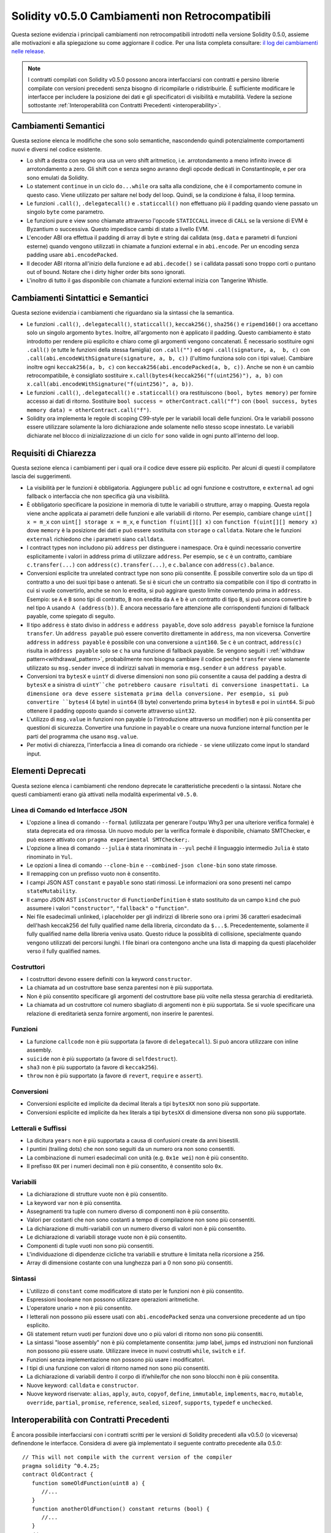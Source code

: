************************************************
Solidity v0.5.0 Cambiamenti non Retrocompatibili
************************************************

Questa sezione evidenzia i principali cambiamenti non retrocompatibili introdotti
nella versione Solidity 0.5.0, assieme alle motivazioni e alla spiegazione su come 
aggiornare il codice. Per una lista completa consultare:
`il log dei cambiamenti nelle release <https://github.com/ethereum/solidity/releases/tag/v0.5.0>`_.

.. note::
   I contratti compilati con Solidity v0.5.0 possono ancora interfacciarsi con 
   contratti e persino librerie compilate con versioni precedenti senza bisogno di ricompilarle 
   o ridistribuirle. È sufficiente modificare le interfacce per includere la posizione 
   dei dati e gli specificatori di visibilità e mutabilità. Vedere la sezione sottostante
   :ref:`Interoperabilità con Contratti Precedenti <interoperability>`.

Cambiamenti Semantici
=====================


Questa sezione elenca le modifiche che sono solo semantiche, nascondendo quindi potenzialmente 
comportamenti nuovi e diversi nel codice esistente.

* Lo shift a destra con segno ora usa un vero shift aritmetico, i.e. arrotondamento 
  a meno infinito invece di arrotondamento a zero. Gli shift con e senza segno 
  avranno degli opcode dedicati in Constantinople, e per ora sono emulati da Solidity.

* Lo statement ``continue`` in un ciclo ``do...while`` ora salta alla condizione,
  che è il comportamento comune in questo caso. Viene utilizzato per saltare nel
  body del loop. Quindi, se la condizione è falsa, il loop termina.

* Le funzioni ``.call()``, ``.delegatecall()`` e ``.staticcall()`` non effettuano 
  più il padding quando viene passato un singolo ``byte`` come parametro.

* Le funzioni pure e view sono chiamate attraverso l'opcode ``STATICCALL``
  invece di ``CALL`` se la versione di EVM è Byzantium o successiva. Questo impedisce
  cambi di stato a livello EVM.

* L'encoder ABI ora effettua il padding di array di byte e string dai calldata
  (``msg.data`` e parametri di funzioni esterne) quando vengono utilizzati in 
  chiamate a funzioni external e in ``abi.encode``. Per un encoding senza padding usare
  ``abi.encodePacked``.

* Il decoder ABI ritorna all'inizio della funzione e ad
  ``abi.decode()`` se i calldata passati sono troppo corti o puntano out of bound.
  Notare che i dirty higher order bits sono ignorati.

* L'inoltro di tutto il gas disponibile con chiamate a funzioni external
  inizia con Tangerine Whistle.

Cambiamenti Sintattici e Semantici
==================================

Questa sezione evidenzia i cambiamenti che riguardano sia la sintassi che la 
semantica.

* Le funzioni ``.call()``, ``.delegatecall()``, ``staticcall()``,
  ``keccak256()``, ``sha256()`` e ``ripemd160()`` ora accettano solo un singolo argomento 
  ``bytes``. Inoltre, all'argomento non è applicato il padding. Questo cambiamento è
  stato introdotto per rendere più esplicito e chiaro come gli argomenti vengono concatenati. 
  È necessario sostituire ogni ``.call()`` (e tutte le funzioni della stessa famiglia) con ``.call("")`` 
  ed ogni ``.call(signature, a,  b, c)`` con ``.call(abi.encodeWithSignature(signature, a, b, c))`` 
  (l'ultimo funziona solo con i tipi value). Cambiare inoltre ogni ``keccak256(a, b, c)`` 
  con ``keccak256(abi.encodePacked(a, b, c))``. Anche se non è un cambio retrocompatibile, 
  è consigliato sostituire ``x.call(bytes4(keccak256("f(uint256)"), a, b)`` con
  ``x.call(abi.encodeWithSignature("f(uint256)", a, b))``.

* Le funzioni ``.call()``, ``.delegatecall()`` e ``.staticcall()`` ora restituiscono 
  ``(bool, bytes memory)`` per fornire accesso ai dati di ritorno. Sostituire 
  ``bool success = otherContract.call("f")`` con ``(bool success, bytes memory
  data) = otherContract.call("f")``.

* Solidity ora implementa le regole di scoping C99-style per le variabili locali delle
  funzioni. Ora le variabili possono essere utilizzare solamente la loro
  dichiarazione ande solamente nello stesso scope innestato. Le variabili dichiarate nel
  blocco di inizializzazione di un ciclo ``for`` sono valide in ogni punto all'interno del loop.

Requisiti di Chiarezza
======================

Questa sezione elenca i cambiamenti per i quali ora il codice deve essere
più esplicito. Per alcuni di questi il compilatore lascia dei suggerimenti.

* La visibilità per le funzioni è obbligatoria. Aggiungere ``public`` ad ogni funzione
  e costruttore, e ``external`` ad ogni fallback o interfaccia che non specifica già 
  una visibilità.

* È obbligatorio specificare la posizione in memoria di tutte le variabili o strutture, 
  array o mapping. Questa regola viene anche applicata ai parametri delle funzioni e 
  alle variabili di ritorno. Per esempio, cambiare change ``uint[] x = m_x`` con 
  ``uint[] storage x = m_x``, e ``function f(uint[][] x)`` con 
  ``function f(uint[][] memory x)`` dove ``memory`` è la posizione dei dati e 
  può essere sostituita con ``storage`` o ``calldata``. Notare che le funzioni ``external``
  richiedono che i parametri siano ``calldata``.

* I contract types non includono più ``address`` per distinguere i namespace.  
  Ora è quindi necessario convertire esplicitamente i valori in address prima
  di utilizzare ``address``. Per esempio, se ``c`` è un contratto, cambiare
  ``c.transfer(...)`` con ``address(c).transfer(...)``,
  e ``c.balance`` con ``address(c).balance``. 

* Conversioni esplicite tra unrelated contract type non sono più consentite. 
  È possibile convertire solo da un tipo di contratto a uno dei suoi tipi base o antenati. 
  Se si è sicuri che un contratto sia compatibile con il tipo di contratto in cui 
  si vuole convertirlo, anche se non lo eredita, si può aggirare questo limite 
  convertendo prima in ``address``. Esempio: se ``A`` e ``B`` sono tipi di contratto, 
  ``B`` non eredita da ``A`` e ``b`` è un contratto di tipo ``B``, si può ancora 
  convertire ``b`` nel tipo ``A`` usando ``A (address(b))``.
  È ancora necessario fare attenzione alle corrispondenti funzioni di fallback payable, 
  come spiegato di seguito.

* Il tipo ``address`` è stato diviso in ``address`` e ``address payable``,
  dove solo ``address payable`` fornisce la funzione ``transfer``.
  Un ``address payable`` può essere convertito direttamente in ``address``, ma
  non viceversa. Convertire ``address`` in ``address payable`` è possibile con 
  una conversione a ``uint160``. Se ``c`` è un contract, ``address(c)`` 
  risulta in ``address payable`` solo se ``c`` ha una funzione di fallback payable. 
  Se vengono seguiti i :ref:`withdraw pattern<withdrawal_pattern>`,
  probabilmente non bisogna cambiare il codice peché ``transfer``
  viene solamente utilizzato su ``msg.sender`` invece di indirizzi salvati in 
  memoria e ``msg.sender`` è un ``address payable``.

* Conversioni tra ``bytesX`` e ``uintY`` di diverse dimensioni non sono più consentite
  a causa del padding a destra di ``bytesX`` e a sinistra di ``uintY``che potrebbero
  causare risultati di conversione inaspettati. La dimensione ora deve essere sistemata
  prima della conversione. Per esempio, si può convertire ``bytes4`` (4 byte) in 
  ``uint64`` (8 byte) convertendo prima ``bytes4`` in ``bytes8`` e poi in ``uint64``. 
  Si può ottenere il padding opposto quando si converte attraverso ``uint32``.

* L'utilizzo di ``msg.value`` in funzioni non payable (o l'introduzione attraverso un
  modifier) non è più consentita per questioni di sicurezza. Convertire una funzione in
  ``payable`` o creare una nuova funzione internal function per le parti del programma 
  che usano ``msg.value``.

* Per motivi di chiarezza, l'interfaccia a linea di comando ora richiede ``-`` se viene
  utilizzato come input lo standard input.

Elementi Deprecati
===================

Questa sezione elenca i cambiamenti che rendono deprecate le caratteristiche
precedenti o la sintassi. Notare che questi cambiamenti erano già attivati nella 
modalità experimental ``v0.5.0``.

Linea di Comando ed Interfacce JSON
-----------------------------------

* L'opzione a linea di comando ``--formal`` (utilizzata per generare l'outpu Why3 
  per una ulteriore verifica formale) è stata deprecata ed ora rimossa. Un nuovo modulo
  per la verifica formale è disponibile, chiamato SMTChecker, e può essere attivato 
  con ``pragma experimental SMTChecker;``.

* L'opzione a linea di comando ``--julia`` è stata rinominata in ``--yul`` peché
  il linguaggio intermedio ``Julia`` è stato rinominato in ``Yul``.

* Le opzioni a linea di comando ``--clone-bin`` e ``--combined-json clone-bin``
  sono state rimosse.

* Il remapping con un prefisso vuoto non è consentito.

* I campi JSON AST ``constant`` e ``payable`` sono stati rimossi. Le informazioni
  ora sono presenti nel campo ``stateMutability``.

* Il campo JSON AST ``isConstructor`` di ``FunctionDefinition``
  è stato sostituito da un campo ``kind`` che può assumere i valori
  ``"constructor"``, ``"fallback"`` o ``"function"``.

* Nei file esadecimali unlinked, i placeholder per gli indirizzi di librerie sono ora
  i primi 36 caratteri esadecimali dell'hash keccak256 del fully qualified
  name della libreria, circondato da ``$...$``. Precedentemente, solamente il fully 
  qualified name della libreria veniva usato. Questo riduce la possiblità di
  collisione, specialmente quando vengono utilizzati dei percorsi lunghi.
  I file binari ora contengono anche una lista di mapping da questi placeholder
  verso il fully qualified names.

Costruttori
-----------

* I costruttori devono essere definiti con la keyword ``constructor``.

* La chiamata ad un costruttore base senza parentesi non è più supportata.

* Non è più consentito specificare gli argomenti del costruttore base più volte
  nella stessa gerarchia di ereditarietà.

* La chiamata ad un costruttore col numero sbagliato di argomenti non è più supportata.  
  Se si vuole specificare una relazione di ereditarietà senza fornire argomenti, non
  inserire le parentesi.

Funzioni
--------

* La funzione ``callcode`` non è più supportata (a favore di ``delegatecall``). Si può
  ancora utilizzare con inline assembly.

* ``suicide`` non è più supportato (a favore di ``selfdestruct``).

* ``sha3`` non è più supportato (a favore di ``keccak256``).

* ``throw`` non è più supportato (a favore di ``revert``, ``require`` e ``assert``).

Conversioni
-----------

* Conversioni esplicite ed implicite da decimal literals a tipi ``bytesXX`` non sono più supportate.
  
* Conversioni esplicite ed implicite da hex literals a tipi ``bytesXX`` di dimensione
  diversa non sono più supportate.

Letterali e Suffissi
--------------------

* La dicitura ``years`` non è più supportata a causa di confusioni create da 
  anni bisestili.

* I puntini (trailing dots) che non sono seguiti da un numero ora non sono consentiti.

* La combinazione di numeri esadecimali con unità (e.g. ``0x1e wei``) non è più consentito.

* Il prefisso ``0X`` per i numeri decimali non è più consentito, è consentito solo ``0x``.

Variabili
---------

* La dichiarazione di strutture vuote non è più consentito.

* La keyword ``var`` non è più consentita.

* Assegnamenti tra tuple con numero diverso di componenti non è più consentito.

* Valori per costanti che non sono costanti a tempo di compilazione non sono più consentiti.

* La dichiarazione di multi-variabili con un numero diverso di valori non è più consentito.

* Le dichiarazione di variabili storage vuote non è più consentito.

* Componenti di tuple vuoti non sono più consentiti.

* L'individuazione di dipendenze cicliche tra variabili e strutture è limitata nella ricorsione a 256.

* Array di dimensione costante con una lunghezza pari a 0 non sono più consentiti.

Sintassi
--------

* L'utilizzo di ``constant`` come modificatore di stato per le funzioni non è più consentito.

* Espressioni booleane non possono utilizzare operazioni aritmetiche.

* L'operatore unario ``+`` non è più consentito.

* I letterali non possono più essere usati con ``abi.encodePacked`` senza una conversione precedente
  ad un tipo esplicito.

* Gli statement return vuoti per funzioni dove uno o più valori di ritorno non sono più consentiti.

* La sintassi "loose assembly" non è più completamente consentita: jump label,
  jumps ed instruzioni non funzionali non possono più essere usate. Utilizzare invece in nuovi costrutti
  ``while``, ``switch`` e ``if``.

* Funzioni senza implementazione non possono più usare i modificatori.

* I tipi di una funzione con valori di ritorno named non sono più consentiti.

* La dichiarazione di variabili dentro il corpo di if/while/for che non sono blocchi non è più consentita.
 
* Nuove keyword: ``calldata`` e ``constructor``.

* Nuove keyword riservate: ``alias``, ``apply``, ``auto``, ``copyof``,
  ``define``, ``immutable``, ``implements``, ``macro``, ``mutable``,
  ``override``, ``partial``, ``promise``, ``reference``, ``sealed``,
  ``sizeof``, ``supports``, ``typedef`` e ``unchecked``.

.. _interoperability:

Interoperabilità con Contratti Precedenti
=========================================

È ancora possibile interfacciarsi con i contratti scritti per le versioni di 
Solidity precedenti alla v0.5.0 (o viceversa) definendone le interfacce.
Considera di avere già implementato il seguente contratto precedente alla 0.5.0:

::

   // This will not compile with the current version of the compiler
   pragma solidity ^0.4.25;
   contract OldContract {
      function someOldFunction(uint8 a) {
         //...
      }
      function anotherOldFunction() constant returns (bool) {
         //...
      }
      // ...
   }

Questo non verrà più compilato con Solidity v0.5.0.
Tuttavia, è possibile definire un'interfaccia compatibile per esso:

::

   pragma solidity >=0.5.0 <0.7.0;
   interface OldContract {
      function someOldFunction(uint8 a) external;
      function anotherOldFunction() external returns (bool);
   }

Si noti che non abbiamo dichiarato ``anotherOldFunction`` come ``view``, 
nonostante sia stato dichiarato ``constant`` nel contratto originale. 
Ciò è dovuto al fatto che a partire da Solidity v0.5.0 ``staticcall`` viene 
utilizzato per chiamare le funzioni ``view``.
Prima della v0.5.0 la parola chiave ``costante`` non era applicata, quindi chiamare 
una funzione dichiarata ``costante`` con ``staticcall`` potrebbe ancora fallire, 
poiché la funzione `` costante`` potrebbe ancora tentare di modificare la memoria. 
Di conseguenza, quando si definisce un'interfaccia per contratti più vecchi, si dovrebbe 
usare solo `` view`` al posto di `` costante`` nel caso in cui si sia assolutamente sicuri
che la funzione funzionerà con `` staticcall``.

Data l'interfaccia sopra definita, ora è possibile utilizzare facilmente il contratto pre-0.5.0 già caricato:

::

   pragma solidity >=0.5.0 <0.7.0;

   interface OldContract {
      function someOldFunction(uint8 a) external;
      function anotherOldFunction() external returns (bool);
   }

   contract NewContract {
      function doSomething(OldContract a) public returns (bool) {
         a.someOldFunction(0x42);
         return a.anotherOldFunction();
      }
   }


Allo stesso modo, le librerie pre-0.5.0 possono essere usate definendo le 
funzioni della libreria senza implementazione e fornendo l'indirizzo della libreria 
pre-0.5.0 durante il collegamento (vedere :ref:`commandline-compiler` su come usare il 
compilatore da linea di comando per il linking):

::

   pragma solidity >=0.5.0 <0.7.0;

   library OldLibrary {
      function someFunction(uint8 a) public returns(bool);
   }

   contract NewContract {
      function f(uint8 a) public returns (bool) {
         return OldLibrary.someFunction(a);
      }
   }


Esempio
=======


L'esempio seguente mostra un contratto e la sua versione aggiornata per Solidity 
v0.5.0 con alcune delle modifiche elencate in questa sezione.

Versione vecchia:

::

   // Questo non compila
   pragma solidity ^0.4.25;

   contract OtherContract {
      uint x;
      function f(uint y) external {
         x = y;
      }
      function() payable external {}
   }

   contract Old {
      OtherContract other;
      uint myNumber;

      // Mutabilità della funzione non fornita, non un errore.
      function someInteger() internal returns (uint) { return 2; }

      // Visibilità della funzione non fornita, non un errore.
      // Mutabilità della funzione non fornita, non un errore.
      function f(uint x) returns (bytes) {
         // Var funzione in questa versione.
         var z = someInteger();
         x += z;
         // Throw funzione in questa versione.
         if (x > 100)
            throw;
         bytes b = new bytes(x);
         y = -3 >> 1;
         // y == -1 (sbagliato, dovrebbe essere -2)
         do {
            x += 1;
            if (x > 10) continue;
            // 'Continue' causa un loop infinito.
         } while (x < 11);
         // Call restituisce solamente un Bool.
         bool success = address(other).call("f");
         if (!success)
            revert();
         else {
            // Variabili locali possono essere dichiarate dopo l'uso.
            int y;
         }
         return b;
      }

      // Non è necessaria una locazione specifica per 'arr'
      function g(uint[] arr, bytes8 x, OtherContract otherContract) public {
         otherContract.transfer(1 ether);

         // Poiché uint32 (4 byte) è più piccolo di bytes8 (8 bytes),
         // i primi 4 byte di x verranno persi. Questo può causate un comportamento
         // inaspettato poiché i bytesX subiscono un padding a destra.
         uint32 y = uint32(x);
         myNumber += y + msg.value;
      }
   }

Nuova versione:

::

   pragma solidity >=0.5.0 <0.7.0;

   contract OtherContract {
      uint x;
      function f(uint y) external {
         x = y;
      }
      function() payable external {}
   }

   contract New {
      OtherContract other;
      uint myNumber;

      // La mutabilità della funzione deve essere specificata.
      function someInteger() internal pure returns (uint) { return 2; }

      // La visibilità della funzione deve essere specificata.
      // La mutabilità della funzione deve essere specificata.
      function f(uint x) public returns (bytes memory) {
         // Il tipo deve essere inserito esplicitamente.
         uint z = someInteger();
         x += z;
         // Throw non è consentito.
         require(x > 100);
         int y = -3 >> 1;
         // y == -2 (corretto)
         do {
            x += 1;
            if (x > 10) continue;
            // 'Continue' salta alla condizione sottostante.
         } while (x < 11);

         // Call restituisce (bool, bytes).
         // La posizione dei dati deve essere specificata.
         (bool success, bytes memory data) = address(other).call("f");
         if (!success)
            revert();
         return data;
      }

      using address_make_payable for address;
      // La posizione dei dati per 'arr' deve essere specificata
      function g(uint[] memory arr, bytes8 x, OtherContract otherContract, address unknownContract) public payable {
         // 'otherContract.transfer' non è fornito.
         // Poiché il codice di 'OtherContract' è noto e ha una funzione di fallback,
         // address(otherContract) è di tipo 'address payable'.
         address(otherContract).transfer(1 ether);

         // 'unknownContract.transfer' non è fornito.
         // 'address(unknownContract).transfer' non è fornito.
         // poiché 'address(unknownContract)' non è 'address payable'.
         // Se la funzione riceve un 'address' al quale si vogliono inviare fondi,
         // si può convertirlo in 'address payable' tramite 'uint160'.
         // Nota: questa operazione non è raccomandata ed il tipo esplicito
         // 'address payable' dovrebbe essere usato se possibile.
         // Per migliorare la chiarezza, suggeriamo l'uso di una libreria per 
         // la conversione (fornita dopo il contratto in questo esempio).
         address payable addr = unknownContract.make_payable();
         require(addr.send(1 ether));

         // Poiché uint32 (4 byte) è più piccolo di bytes8 (8 byte),
         // la conversione non è permessa.
         // Deve essere prima convertito prima ad una dimensione comune:
         bytes4 x4 = bytes4(x); // Padding a destra
         uint32 y = uint32(x4); // La conversione è consistente
         // 'msg.value' non può essere usato in una funzione 'non-payable'.
         // La funzione deve essere trasformata in payable.
         myNumber += y + msg.value;
      }
   }

   // Si può definire una libreria per la conversione da ``address``
   // a ``address payable`` come soluzione alternativa.
   library address_make_payable {
      function make_payable(address x) internal pure returns (address payable) {
         return address(uint160(x));
      }
   }
